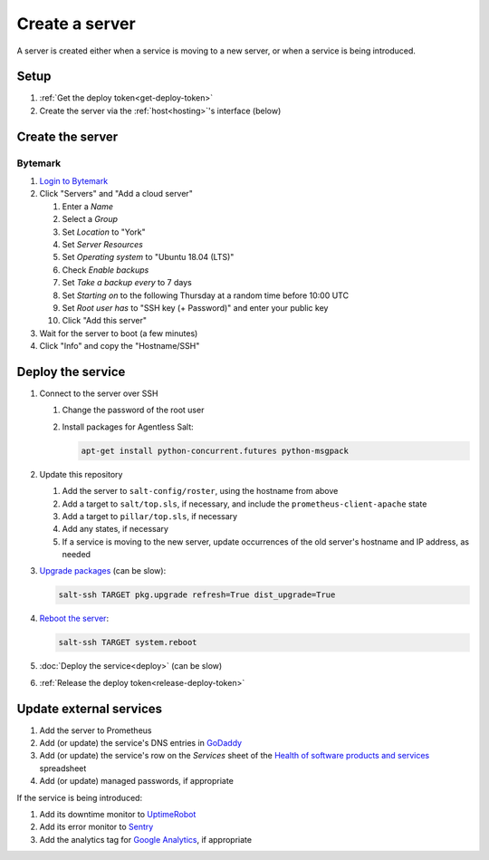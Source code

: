 Create a server
===============

A server is created either when a service is moving to a new server, or when a service is being introduced.

Setup
-----

#. :ref:`Get the deploy token<get-deploy-token>`
#. Create the server via the :ref:`host<hosting>`'s interface (below)

Create the server
-----------------

Bytemark
~~~~~~~~

#. `Login to Bytemark <https://panel.bytemark.co.uk>`__
#. Click "Servers" and "Add a cloud server"

   #. Enter a *Name*
   #. Select a *Group*
   #. Set *Location* to "York"
   #. Set *Server Resources*
   #. Set *Operating system* to "Ubuntu 18.04 (LTS)"
   #. Check *Enable backups*
   #. Set *Take a backup every* to 7 days
   #. Set *Starting on* to the following Thursday at a random time before 10:00 UTC
   #. Set *Root user has* to "SSH key (+ Password)" and enter your public key
   #. Click "Add this server"

#. Wait for the server to boot (a few minutes)
#. Click "Info" and copy the "Hostname/SSH"

Deploy the service
------------------

#. Connect to the server over SSH

   #. Change the password of the root user
   #. Install packages for Agentless Salt:

      .. code-block:: bash

         apt-get install python-concurrent.futures python-msgpack

#. Update this repository

   #. Add the server to ``salt-config/roster``, using the hostname from above
   #. Add a target to ``salt/top.sls``, if necessary, and include the ``prometheus-client-apache`` state
   #. Add a target to ``pillar/top.sls``, if necessary
   #. Add any states, if necessary
   #. If a service is moving to the new server, update occurrences of the old server's hostname and IP address, as needed

#. `Upgrade packages <https://docs.saltstack.com/en/latest/ref/modules/all/salt.modules.aptpkg.html#salt.modules.aptpkg.upgrade>`__ (can be slow):

   .. code-block:: bash

      salt-ssh TARGET pkg.upgrade refresh=True dist_upgrade=True

#. `Reboot the server <https://docs.saltstack.com/en/latest/ref/modules/all/salt.modules.system.html#salt.modules.system.reboot>`__:

   .. code-block:: bash

      salt-ssh TARGET system.reboot

#. :doc:`Deploy the service<deploy>` (can be slow)
#. :ref:`Release the deploy token<release-deploy-token>`

Update external services
------------------------

#. Add the server to Prometheus
#. Add (or update) the service's DNS entries in `GoDaddy <https://dcc.godaddy.com/manage/OPEN-CONTRACTING.ORG/dns>`__
#. Add (or update) the service's row on the *Services* sheet of the `Health of software products and services <https://docs.google.com/spreadsheets/d/1MMqid2qDto_9-MLD_qDppsqkQy_6OP-Uo-9dCgoxjSg/edit#gid=1480832278>`__ spreadsheet
#. Add (or update) managed passwords, if appropriate

If the service is being introduced:

#. Add its downtime monitor to `UptimeRobot <https://uptimerobot.com/dashboard>`__
#. Add its error monitor to `Sentry <https://sentry.io/organizations/open-data-services/projects/>`__
#. Add the analytics tag for `Google Analytics <https://analytics.google.com>`__, if appropriate

